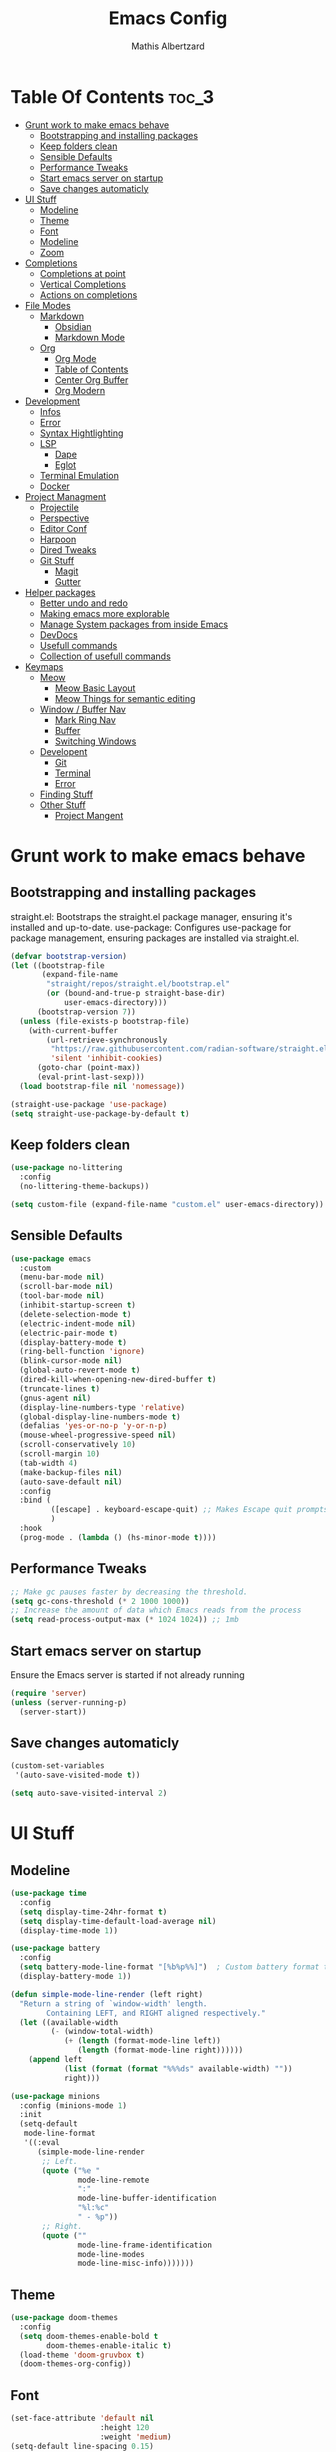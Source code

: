 #+Title: Emacs Config
#+Author: Mathis Albertzard
#+Description: My Config based on a starter config probably don't use this I have no clue
#+PROPERTY: header-args:emacs-lisp :tangle ./init.el :mkdirp yes

* Table Of Contents :toc_3:
- [[#grunt-work-to-make-emacs-behave][Grunt work to make emacs behave]]
  - [[#bootstrapping-and-installing-packages][Bootstrapping and installing packages]]
  - [[#keep-folders-clean][Keep folders clean]]
  - [[#sensible-defaults][Sensible Defaults]]
  - [[#performance-tweaks][Performance Tweaks]]
  - [[#start-emacs-server-on-startup][Start emacs server on startup]]
  - [[#save-changes-automaticly][Save changes automaticly]]
- [[#ui-stuff][UI Stuff]]
  - [[#modeline][Modeline]]
  - [[#theme][Theme]]
  - [[#font][Font]]
  - [[#modeline-1][Modeline]]
  - [[#zoom][Zoom]]
- [[#completions][Completions]]
  - [[#completions-at-point][Completions at point]]
  - [[#vertical-completions][Vertical Completions]]
  - [[#actions-on-completions][Actions on completions]]
- [[#file-modes][File Modes]]
  - [[#markdown][Markdown]]
    - [[#obsidian][Obsidian]]
    - [[#markdown-mode][Markdown Mode]]
  - [[#org][Org]]
    - [[#org-mode][Org Mode]]
    - [[#table-of-contents][Table of Contents]]
    - [[#center-org-buffer][Center Org Buffer]]
    - [[#org-modern][Org Modern]]
- [[#development][Development]]
  - [[#infos][Infos]]
  - [[#error][Error]]
  - [[#syntax-hightlighting][Syntax Hightlighting]]
  - [[#lsp][LSP]]
    - [[#dape][Dape]]
    - [[#eglot][Eglot]]
  - [[#terminal-emulation][Terminal Emulation]]
  - [[#docker][Docker]]
- [[#project-managment][Project Managment]]
  - [[#projectile][Projectile]]
  - [[#perspective][Perspective]]
  - [[#editor-conf][Editor Conf]]
  - [[#harpoon][Harpoon]]
  - [[#dired-tweaks][Dired Tweaks]]
  - [[#git-stuff][Git Stuff]]
    - [[#magit][Magit]]
    - [[#gutter][Gutter]]
- [[#helper-packages][Helper packages]]
  - [[#better-undo-and-redo][Better undo and redo]]
  - [[#making-emacs-more-explorable][Making emacs more explorable]]
  - [[#manage-system-packages-from-inside-emacs][Manage System packages from inside Emacs]]
  - [[#devdocs][DevDocs]]
  - [[#usefull-commands][Usefull commands]]
  - [[#collection-of-usefull-commands][Collection of usefull commands]]
- [[#keymaps][Keymaps]]
  - [[#meow][Meow]]
    - [[#meow-basic-layout][Meow Basic Layout]]
    - [[#meow-things-for-semantic-editing][Meow Things for semantic editing]]
  - [[#window--buffer-nav][Window / Buffer Nav]]
    - [[#mark-ring-nav][Mark Ring Nav]]
    - [[#buffer][Buffer]]
    - [[#switching-windows][Switching Windows]]
  - [[#developent][Developent]]
    - [[#git][Git]]
    - [[#terminal][Terminal]]
    - [[#error-1][Error]]
  - [[#finding-stuff][Finding Stuff]]
  - [[#other-stuff][Other Stuff]]
    - [[#project-mangent][Project Mangent]]

* Grunt work to make emacs behave
** Bootstrapping and installing packages

straight.el: Bootstraps the straight.el package manager, ensuring it's installed and up-to-date.
use-package: Configures use-package for package management, ensuring packages are installed via straight.el.

#+begin_src emacs-lisp
    (defvar bootstrap-version)
    (let ((bootstrap-file
           (expand-file-name
            "straight/repos/straight.el/bootstrap.el"
            (or (bound-and-true-p straight-base-dir)
                user-emacs-directory)))
          (bootstrap-version 7))
      (unless (file-exists-p bootstrap-file)
        (with-current-buffer
            (url-retrieve-synchronously
             "https://raw.githubusercontent.com/radian-software/straight.el/develop/install.el"
             'silent 'inhibit-cookies)
          (goto-char (point-max))
          (eval-print-last-sexp)))
      (load bootstrap-file nil 'nomessage))

    (straight-use-package 'use-package)
    (setq straight-use-package-by-default t)
#+end_src

** Keep folders clean
#+begin_src emacs-lisp
    (use-package no-littering
      :config
      (no-littering-theme-backups))

    (setq custom-file (expand-file-name "custom.el" user-emacs-directory))
#+end_src

** Sensible Defaults
#+BEGIN_SRC emacs-lisp
    (use-package emacs
      :custom
      (menu-bar-mode nil)         
      (scroll-bar-mode nil)       
      (tool-bar-mode nil)         
      (inhibit-startup-screen t)  
      (delete-selection-mode t)   
      (electric-indent-mode nil)  
      (electric-pair-mode t)      
      (display-battery-mode t)
      (ring-bell-function 'ignore)
      (blink-cursor-mode nil)     
      (global-auto-revert-mode t) 
      (dired-kill-when-opening-new-dired-buffer t)
      (truncate-lines t)
      (gnus-agent nil)
      (display-line-numbers-type 'relative) 
      (global-display-line-numbers-mode t)
      (defalias 'yes-or-no-p 'y-or-n-p)
      (mouse-wheel-progressive-speed nil) 
      (scroll-conservatively 10)
      (scroll-margin 10)
      (tab-width 4)
      (make-backup-files nil)
      (auto-save-default nil)
      :config
      :bind (
    		 ([escape] . keyboard-escape-quit) ;; Makes Escape quit prompts (Minibuffer Escape)
    		 )
      :hook
      (prog-mode . (lambda () (hs-minor-mode t))))
#+END_SRC
** Performance Tweaks
#+begin_src emacs-lisp
    ;; Make gc pauses faster by decreasing the threshold.
    (setq gc-cons-threshold (* 2 1000 1000))
    ;; Increase the amount of data which Emacs reads from the process
    (setq read-process-output-max (* 1024 1024)) ;; 1mb
#+END_SRC

** Start emacs server on startup
Ensure the Emacs server is started if not already running
#+begin_src emacs-lisp
    (require 'server)
    (unless (server-running-p)
      (server-start))
#+END_SRC
** Save changes automaticly
#+BEGIN_SRC emacs-lisp
    (custom-set-variables
     '(auto-save-visited-mode t))

    (setq auto-save-visited-interval 2)
#+END_SRC
* UI Stuff
** Modeline
#+BEGIN_SRC emacs-lisp
    (use-package time
      :config
      (setq display-time-24hr-format t)
      (setq display-time-default-load-average nil)
      (display-time-mode 1))

    (use-package battery
      :config
      (setq battery-mode-line-format "[%b%p%%]")  ; Custom battery format to ensure the percentage sign is included
      (display-battery-mode 1))

    (defun simple-mode-line-render (left right)
      "Return a string of `window-width' length.
            Containing LEFT, and RIGHT aligned respectively."
      (let ((available-width
             (- (window-total-width)
                (+ (length (format-mode-line left))
                   (length (format-mode-line right))))))
        (append left
                (list (format (format "%%%ds" available-width) ""))
                right)))

    (use-package minions
      :config (minions-mode 1)
      :init
      (setq-default
       mode-line-format
       '((:eval
          (simple-mode-line-render
           ;; Left.
           (quote ("%e "
    			   mode-line-remote
    			   ":"
                   mode-line-buffer-identification
                   "%l:%c"
        		   " - %p"))
           ;; Right.
           (quote (""
                   mode-line-frame-identification
                   mode-line-modes
                   mode-line-misc-info)))))))

#+END_SRC

** Theme
#+BEGIN_SRC emacs-lisp
    (use-package doom-themes
      :config
      (setq doom-themes-enable-bold t
            doom-themes-enable-italic t)
      (load-theme 'doom-gruvbox t)
      (doom-themes-org-config))
#+END_SRC

** Font
#+BEGIN_SRC emacs-lisp
    (set-face-attribute 'default nil
                        :height 120
                        :weight 'medium)
    (setq-default line-spacing 0.15)
#+END_SRC

** Modeline
#+BEGIN_SRC emacs-lisp

#+END_SRC
** Zoom
#+BEGIN_SRC emacs-lisp
    (use-package emacs
      :bind
      ("C-+" . text-scale-increase)
      ("C--" . text-scale-decrease)
      ("<C-wheel-up>" . text-scale-increase)
      ("<C-wheel-down>" . text-scale-decrease))
#+END_SRC

* Completions
** Completions at point
#+BEGIN_SRC emacs-lisp
    ;;; Completions
    (use-package orderless
      :custom
      (completion-styles '(orderless basic))
      (completion-category-overrides '((file (styles basic partial-completion)))))

    (use-package corfu
      :after orderless
      :custom
      (corfu-cycle nil)
      (corfu-auto t)
      (corfu-auto-prefix 2)
      (corfu-popupinfo-mode t)
      (corfu-popupinfo-delay 0.15)
      (corfu-separator ?\s)
      (corfu-count 10)
      (corfu-scroll-margin 4)
      (completion-ignore-case t)
      (tab-always-indent 'complete)
      (corfu-preview-current nil)
      (completion-styles '(orderless basic))
      :init
      (global-corfu-mode))

    (use-package nerd-icons-corfu
      :after corfu
      :init (add-to-list 'corfu-margin-formatters #'nerd-icons-corfu-formatter))

    (use-package kind-icon
      :after corfu
      :custom
      (kind-icon-use-icons t)
      (kind-icon-default-face 'corfu-default)
      (kind-icon-blend-background nil)
      (kind-icon-blend-frac 0.08)
      :config
      (add-to-list 'corfu-margin-formatters #'kind-icon-margin-formatter))

    (use-package cape
      :after corfu
      :init
      (add-to-list 'completion-at-point-functions #'cape-dabbrev)
      (add-to-list 'completion-at-point-functions #'cape-dict)
      (add-to-list 'completion-at-point-functions #'cape-file)
      (add-to-list 'completion-at-point-functions #'cape-elisp-block)
      (add-to-list 'completion-at-point-functions #'cape-keyword)
      (add-to-list 'completion-at-point-functions #'cape-history)
      (add-to-list 'completion-at-point-functions #'cape-elisp-symbol))
#+END_SRC
** Vertical Completions
#+BEGIN_SRC emacs-lisp
    (use-package vertico
      :bind (:map vertico-map
                  ("<tab>" . vertico-insert)
                  ("C-j" . vertico-next)
                  ("C-k" . vertico-previous)
    			  ("C-l" . vertico-exit))
      :custom
      (vertico-cycle t)
      (vertico-count 13)
      (vertico-resize t)
      :init
      (vertico-mode))

    (use-package marginalia
      :after vertico
      :custom
      (marginalia-annotators '(marginalia-annotators-heavy marginalia-annotators-light nil))
      :init
      (marginalia-mode))

    (use-package nerd-icons-completion
      :after marginalia
      :config
      (nerd-icons-completion-mode)
      :hook
      (marginalia-mode-hook . nerd-icons-completion-marginalia-setup))
#+END_SRC
** Actions on completions
#+BEGIN_SRC emacs-lisp
    (use-package embark
      :bind (("C-." . embark-act)
             :map minibuffer-local-map
             ("C-c C-c" . embark-collect)
             ("C-c C-e" . embark-export)))

    (use-package embark-consult
      :hook
      (embark-collect-mode . consult-preview-at-point-mode))
#+END_SRC
* File Modes
** Markdown
*** Obsidian
#+begin_src emacs-lisp
    (use-package obsidian
      :demand t
      :config
      (obsidian-specify-path "~/code/Cadmus/")
      (global-obsidian-mode t)
      :custom
      (obsidian-inbox-directory "Inbox")
      (obsidian-daily-notes-directory "Daily Notes")
      :bind (:map obsidian-mode-map
    			  ("C-c C-o" . obsidian-follow-link-at-point)
    			  ("C-c C-b" . obsidian-backlink-jump)
    			  ("C-c C-l" . obsidian-insert-wikilink)))
#+END_SRC
*** Markdown Mode
#+begin_src emacs-lisp
    (use-package markdown-mode
      :mode ("README\\.md\\'" . gfm-mode)
      :init (setq markdown-command "multimarkdown"))
#+END_SRC
** Org 
*** Org Mode

#+begin_src emacs-lisp
    (use-package org
      :custom
      (org-edit-src-content-indentation 4) ;; Set src block automatic indent to 4 instead of 2.
      (org-startup-indented t)
      (org-startup-with-inline-images t)
      (org-image-actual-width '(450))
      (org-fold-catch-invisible-edits 'error)
      (org-pretty-entities t)
      (org-id-link-to-org-use-id t)
      (org-fold-catch-invisible-edits 'show)

      :hook
      (org-mode . org-indent-mode))

    (custom-set-faces
     '(org-level-1 ((t (:inherit outline-1 :height 1.5))))
     '(org-level-2 ((t (:inherit outline-2 :height 1.4))))
     '(org-level-3 ((t (:inherit outline-3 :height 1.3))))
     '(org-level-4 ((t (:inherit outline-4 :height 1.2))))
     '(org-level-5 ((t (:inherit outline-5 :height 1.1))))
     '(org-level-6 ((t (:inherit outline-5 :height 1.0))))
     '(org-level-7 ((t (:inherit outline-5 :height 1.0)))))

    (add-hook 'org-mode-hook 'visual-line-mode)

    (setq org-startup-folded 'fold)
#+end_src
*** Table of Contents
#+begin_src emacs-lisp
    (use-package toc-org
      :after org
      :commands toc-org-enable
      :hook (org-mode . toc-org-mode))
#+end_src
*** Center Org Buffer
#+BEGIN_SRC emacs-lisp
    (defun start/org-mode-visual-fill ()
      (setq visual-fill-column-width 200
            visual-fill-column-center-text t)
      (visual-fill-column-mode 1))

    (use-package visual-fill-column
      :after (org markdown-mode) 
      :hook
      (org-mode . start/org-mode-visual-fill))
#+END_SRC

*** Org Modern
#+BEGIN_SRC emacs-lisp
    (use-package org-modern
      :after  org
      :hook (org-mode . org-modern-mode))
#+END_SRC

* Development 
** Infos 
#+BEGIN_SRC emacs-lisp 
    (setq eldoc-echo-area-use-multiline-p nil)

    (setq eldoc-documentation-strategy 'eldoc-documentation-compose)

    (setq eldoc-idle-delay 0.1)

    (use-package eldoc-box
      :after eglot      
      :config
      ;; (add-hook 'eglot-managed-mode-hook #'eldoc-box-hover-mode nil)
      (setq eldoc-box-hover-mode nil)
      (setq eldoc-box-cleanup-interval 3))
#+END_SRC
** Error 
Lets use flycheck and not flymake
#+BEGIN_SRC emacs-lisp
    (use-package flycheck)
#+end_src

#+BEGIN_SRC emacs-lisp
    (use-package flycheck-projectile)
#+end_src

Connection flycheck with eglot and the lsps
#+BEGIN_SRC emacs-lisp
    (use-package flycheck-eglot
      :after (flycheck eglot)
      :config
      (global-flycheck-eglot-mode 1))
#+end_src
** Syntax Hightlighting
#+begin_src emacs-lisp
    (use-package tree-sitter
      :straight t
      :config(global-tree-sitter-mode
              (add-hook 'tree-sitter-after-on-hook #'tree-sitter-hl-mode)))

    (setq treesit-language-source-alist
          '((bash "https://github.com/tree-sitter/tree-sitter-bash")
    		(cmake "https://github.com/uyha/tree-sitter-cmake")
    		(css "https://github.com/tree-sitter/tree-sitter-css")
    		(elisp "https://github.com/Wilfred/tree-sitter-elisp")
    		(html "https://github.com/tree-sitter/tree-sitter-html")
    		(zig "https://github.com/GrayJack/tree-sitter-zig")
    		(go "https://github.com/tree-sitter/tree-sitter-go")
            (gomod "https://github.com/camdencheek/tree-sitter-go-mod")
            (gdscript "https://github.com/PrestonKnopp/tree-sitter-gdscript")
    		(javascript "https://github.com/tree-sitter/tree-sitter-javascript" "master" "src")
    		(json "https://github.com/tree-sitter/tree-sitter-json")
    		(ruby "https://github.com/tree-sitter/tree-sitter-ruby")
    		(dockerfile "https://github.com/camdencheek/tree-sitter-dockerfile")
    		(make "https://github.com/alemuller/tree-sitter-make")
    		(rust "https://github.com/tree-sitter/tree-sitter-rust")
    		(python "https://github.com/tree-sitter/tree-sitter-python")
    		(toml "https://github.com/tree-sitter/tree-sitter-toml")
    		(tsx "https://github.com/tree-sitter/tree-sitter-typescript" "master" "tsx/src")
    		(typescript "https://github.com/tree-sitter/tree-sitter-typescript" "master" "typescript/src")
    		(yaml "https://github.com/ikatyang/tree-sitter-yaml")))
    ;; Install all langs
    ;; (mapc #'treesit-install-language-grammar (mapcar #'car treesit-language-source-alist))

    (setq treesit-font-lock-level 4)

    (use-package treesit-auto
      :straight t
      :config
      (treesit-auto-add-to-auto-mode-alist 'all)
      (global-treesit-auto-mode))

#+end_src
** LSP
*** Dape
#+BEGIN_SRC emacs-lisp
    (use-package dape
      :config 
      (setq dape-cwd-fn 'projectile-project-root)
      (setq dape-buffer-window-arrangement 'right))
#+END_SRC
*** Eglot
#+BEGIN_SRC emacs-lisp
    (use-package eglot
      :straight nil ;; Don't install eglot because it's now built-in
      :config
      (add-hook 'go-ts-mode-hook 'eglot-ensure)
      (add-hook 'ruby-ts-mode-hook 'eglot-ensure)
      (add-hook 'python-ts-mode-hook 'eglot-ensure)
      (add-hook 'rust-ts-mode-hook 'eglot-ensure)
      :custom
      (eglot-autoshutdown t)
      (fset #'jsonrpc--log-event #'ignore)
      (eglot-events-buffer-size 0) ;; No event buffers (Lsp server logs)
      (eglot-report-progress nil)
      (eglot-events-buffer-size 0)
      (eglot-sync-connect nil)
      (eglot-extend-to-xref nil)
      :bind (:map eglot-mode-map
        		  ("C-c l l" . eldoc-box-help-at-point)
        		  ("C-c l d" . eglot-find-declaration)
        		  ("C-c l i" . eglot-find-implementation)
        		  ("C-c l t" . eglot-find-typeDefinition)
        		  ("C-c l a" . eglot-code-actions)
        		  ("C-c l I" . eglot-code-action-organize-imports)
        		  ("C-c l f" . eglot-format-buffer)
        		  ("C-c l r" . eglot-rename)))

    (setq eglot-ignored-server-capabilities '(:documentHighlightProvider :inlayHintProvider))

    (with-eval-after-load 'eglot
      (add-to-list 'eglot-server-programs
                   '(gdscript-mode . ("localhost:6005"))))

              ;;; Mason from neovim is just a great way to manage lsps
    (with-eval-after-load 'eglot
      (add-to-list 'eglot-server-programs
                   '(bash-ts-mode . ("~/.local/share/nvim/mason/bin/bash-language-server"))))

    (with-eval-after-load 'eglot
      (add-to-list 'eglot-server-programs
                   '(rust-ts-mode . ("~/.local/share/nvim/mason/bin/rust-analyzer"))))

    (with-eval-after-load 'eglot
      (add-to-list 'eglot-server-programs
                   '(go-ts-mode . ("~/.local/share/nvim/mason/bin/gopls"))))

    (with-eval-after-load 'eglot
      (add-to-list 'eglot-server-programs
                   '(ruby-ts-mode . ("~/.local/share/nvim/mason/bin/ruby-lsp"))))

    (with-eval-after-load 'eglot
      (add-to-list 'eglot-server-programs
                   '(python-ts-mode . ("~/.local/share/nvim/mason/bin/pyright-langserver" "--stdio"))))
#+END_SRC
** Terminal Emulation
#+begin_src emacs-lisp
    (use-package eat
      :hook ('eshell-load-hook #'eat-eshell-mode))
#+END_SRC

** Docker
#+begin_src emacs-lisp
    (use-package docker
      :straight t
      :bind ("C-c d" . docker))
#+end_src
* Project Managment
** Projectile 
Adds functions to work with projects
#+BEGIN_SRC emacs-lisp
    (use-package projectile
      :init
      (projectile-mode)
      :custom
      (projectile-run-use-comint-mode t) ;; Interactive run dialog when running projects inside emacs (like giving input)
      (projectile-switch-project-action #'projectile-dired) ;; Open dired when switching to a project
      (projectile-project-search-path '("~/projects/" "~/work/" ("~/code" . 2)))) ;; . 1 means only search the first subdirectory level for projects
    (setq persp-suppress-no-prefix-key-warning 't)
#+END_SRC

** Perspective 
My replacement for tmux
#+BEGIN_SRC emacs-lisp
    (use-package perspective
      :init
      (persp-mode))

    ;;; Each Project has its own perspective
    (use-package persp-projectile)
#+END_SRC

** Editor Conf
We want to use the same Configurations as out teamsmates
#+BEGIN_SRC emacs-lisp
    (use-package editorconfig
      :config
      (editorconfig-mode 1))
#+END_SRC

** Harpoon
#+BEGIN_SRC  emacs-lisp
    (use-package harpoon)
#+END_SRC
** Dired Tweaks
#+BEGIN_SRC emacs-lisp 
    (use-package dired
      :straight nil ;; built-in
      :hook
      (dired-mode . dired-hide-details-mode)
      :config
      (setq dired-dwim-target t)                  ;; do what I mean
      (setq dired-recursive-copies 'always)       ;; don't ask when copying directories
      (setq dired-create-destination-dirs 'ask)
      (setq dired-clean-confirm-killing-deleted-buffers nil)
      (setq dired-make-directory-clickable t)
      (setq dired-mouse-drag-files t)
      (setq dired-kill-when-opening-new-dired-buffer t)   ;; Tidy up open buffers by default
      (setq dired-use-ls-dired t
            dired-listing-switches "-aBhl  --group-directories-first"))

    (use-package nerd-icons-dired
      :after dired
      :hook
      (dired-mode . nerd-icons-dired-mode))
#+END_SRC
** Git Stuff
*** Magit
#+BEGIN_SRC emacs-lisp
    (use-package magit
      :commands magit-status)

    (use-package magit-todos
      :after magit
      :config (magit-todos-mode 1))
#+END_SRC

*** Gutter
#+begin_src emacs-lisp
    (use-package git-gutter
      :config(global-git-gutter-mode +1))
#+end_src

* Helper packages
** Better undo and redo 
#+BEGIN_SRC emacs-lisp
    (use-package undo-tree
      :config (global-undo-tree-mode))
#+END_SRC
** Making emacs more explorable
#+BEGIN_SRC emacs-lisp
    (use-package helpful)
#+END_SRC

** Manage System packages from inside Emacs
#+BEGIN_SRC emacs-lisp
    (use-package system-packages)
#+END_SRC
** DevDocs
#+begin_src emacs-lisp
    (use-package devdocs)
#+end_src
** Usefull commands
Provides search and navigation commands based on the Emacs completion function.
Check out their [[https://github.com/minad/consult][git repository]] for more awesome functions.
#+begin_src emacs-lisp
    (use-package consult
      ;; Enable automatic preview at point in the *Completions* buffer. This is
      ;; relevant when you use the default completion UI.
      :hook (completion-list-mode . consult-preview-at-point-mode)
      :init
      ;; Optionally configure the register formatting. This improves the register
      ;; preview for `consult-register', `consult-register-load',
      ;; `consult-register-store' and the Emacs built-ins.
      (setq register-preview-delay 0.5
            register-preview-function #'consult-register-format)

      ;; Optionally tweak the register preview window.
      ;; This adds thin lines, sorting and hides the mode line of the window.
      (advice-add #'register-preview :override #'consult-register-window)

      ;; Use Consult to select xref locations with preview
      (setq xref-show-xrefs-function #'consult-xref
            xref-show-definitions-function #'consult-xref)
      :config
      (autoload 'projectile-project-root "projectile")
      (setq consult-project-function (lambda (_) (projectile-project-root)))
      )
#+end_src

** Collection of usefull commands
#+BEGIN_SRC emacs-lisp
    (use-package crux)
#+END_SRC

* Keymaps
** Meow
*** Meow Basic Layout

#+BEGIN_SRC emacs-lisp
    (use-package meow)

    (defun meow-setup ()
      (setq meow-cheatsheet-layout meow-cheatsheet-layout-qwerty)
      (meow-motion-overwrite-define-key
       '("j" . meow-next)
       '("k" . meow-prev)
       '("<escape>" . ignore))
      (meow-leader-define-key
       ;; SPC j/k will run the original command in MOTION state.
       '("j" . "H-j")
       '("k" . "H-k")
       ;; Use SPC (0-9) for digit arguments.
       '("1" . meow-digit-argument)
       '("2" . meow-digit-argument)
       '("3" . meow-digit-argument)
       '("4" . meow-digit-argument)
       '("5" . meow-digit-argument)
       '("6" . meow-digit-argument)
       '("7" . meow-digit-argument)
       '("8" . meow-digit-argument)
       '("9" . meow-digit-argument)
       '("0" . meow-digit-argument)
       '("/" . meow-keypad-describe-key)
       '("?" . meow-cheatsheet))

      (meow-normal-define-key
       '("0" . meow-expand-0)
       '("9" . meow-expand-9)
       '("8" . meow-expand-8)
       '("7" . meow-expand-7)
       '("6" . meow-expand-6)
       '("5" . meow-expand-5)
       '("4" . meow-expand-4)
       '("3" . meow-expand-3)
       '("2" . meow-expand-2)
       '("1" . meow-expand-1)

       '("-" . negative-argument)
       '(";" . meow-reverse)
       '("," . meow-inner-of-thing)
       '("." . meow-bounds-of-thing)
       '("[" . meow-beginning-of-thing)
       '("]" . meow-end-of-thing)
       '("a" . meow-append)
       '("A" . meow-open-below)
       '("b" . meow-back-word)
       '("B" . meow-back-symbol)
       '("c" . meow-change)
       '("d" . meow-delete)
       '("D" . meow-backward-delete)
       '("e" . meow-next-word)
       '("E" . meow-next-symbol)
       '("f" . meow-find)
       '("g" . meow-cancel-selection)
       '("G" . meow-grab)
       '("h" . meow-left)
       '("H" . meow-left-expand)
       '("i" . meow-insert)
       '("I" . meow-open-above)
       '("j" . meow-next)
       '("J" . meow-next-expand)
       '("k" . meow-prev)
       '("K" . meow-prev-expand)
       '("l" . meow-right)
       '("L" . meow-right-expand)
       '("m" . meow-join)
       '("n" . meow-search)
       '("o" . meow-block)
       '("O" . meow-to-block)
       '("p" . meow-yank)
       
       '("q" . meow-start-kmacro-or-insert-counter)
       '("Q" . meow-end-or-call-kmacro)

       '("r" . meow-replace)
       '("R" . meow-swap-grab)
       '("s" . meow-kill)
       '("t" . meow-till)
       
       '("u" . undo-tree-undo)
       '("U" . undo-tree-redo)

       '("v" . meow-visit)
       '("w" . meow-mark-word)
       '("W" . meow-mark-symbol)
       '("x" . meow-line)
       '("X" . meow-goto-line)
       '("y" . meow-save)
       '("Y" . meow-sync-grab)
       '("z" . meow-pop-selection)
       '("'" . repeat)
       '("<escape>" . ignore)))

    (meow-setup)
    (setq meow-keypad-leader-dispatch "C-c")
    (meow-global-mode 1)

#+END_SRC

*** Meow Things for semantic editing
#+BEGIN_SRC emacs-lisp
    (use-package meow-tree-sitter
      :after (meow treesitter))
    (meow-tree-sitter-register-defaults)
#+end_src
** Window / Buffer Nav
*** Mark Ring Nav
#+begin_src emacs-lisp
    (defun marker-is-point-p (marker)
      "test if marker is current point"
      (and (eq (marker-buffer marker) (current-buffer))
           (= (marker-position marker) (point))))

    (defun push-mark-maybe () 
      "push mark onto `global-mark-ring' if mark head or tail is not current location"
      (if (not global-mark-ring) (error "global-mark-ring empty")
        (unless (or (marker-is-point-p (car global-mark-ring))
                    (marker-is-point-p (car (reverse global-mark-ring))))
          (push-mark))))


    (defun backward-global-mark () 
      "use `pop-global-mark', pushing current point if not on ring."
      (interactive)
      (push-mark-maybe)
      (when (marker-is-point-p (car global-mark-ring))
        (call-interactively 'pop-global-mark))
      (call-interactively 'pop-global-mark))

    (defun forward-global-mark ()
      "hack `pop-global-mark' to go in reverse, pushing current point if not on ring."
      (interactive)
      (push-mark-maybe)
      (setq global-mark-ring (nreverse global-mark-ring))
      (when (marker-is-point-p (car global-mark-ring))
        (call-interactively 'pop-global-mark))
      (call-interactively 'pop-global-mark)
      (setq global-mark-ring (nreverse global-mark-ring)))

    (global-set-key (kbd "M-h") 'backward-global-mark)
    (global-set-key (kbd "M-l") 'forward-global-mark)

#+end_src
*** Buffer 
#+begin_src emacs-lisp
    (defun my/find-buffer ()
      "Use `consult-project-buffer` if in a project, otherwise `consult-buffer`."
      (interactive)
      (if (projectile-project-p)
          (consult-project-buffer)
        (consult-buffer)))

    (global-set-key (kbd "C-c b C") 'clean-buffer-list)
    (global-set-key (kbd "C-c b k") 'kill-current-buffer)
    (global-set-key (kbd "C-c b K") 'kill-some-buffers)
    (global-set-key (kbd "C-c b O") 'crux-kill-other-buffers)
    (global-set-key (kbd "C-c b r") 'revert-buffer)
    (global-set-key (kbd "C-c b b") 'my/find-buffer)
    (global-set-key (kbd "C-c b i") 'ibuffer)
#+END_SRC

*** Switching Windows
#+BEGIN_SRC emacs-lisp
    (global-set-key (kbd "C-c w h") 'windmove-left)
    (global-set-key (kbd "C-c w l") 'windmove-right)
    (global-set-key (kbd "C-c w k") 'windmove-up)
    (global-set-key (kbd "C-c w j") 'windmove-down)

    (global-set-key (kbd "C-c w v") 'split-window-right)
    (global-set-key (kbd "C-c w s") 'split-window-below)

    (global-set-key (kbd "C-c w d") 'delete-window)
    (global-set-key (kbd "C-c w o") 'delete-other-windows)
#+END_SRC
** Developent
*** Git 
#+BEGIN_SRC emacs-lisp 
    (global-set-key (kbd "C-c G G") 'magit-status)
    (global-set-key (kbd "C-c G s") 'git-gutter:stage-hunk)
    (global-set-key (kbd "C-c G i") 'git-gutter:previous-hunk)
    (global-set-key (kbd "C-c G k") 'git-gutter:next-hunk)
#+END_SRC
*** Terminal
#+BEGIN_SRC emacs-lisp 
    (global-set-key (kbd "C-c t p") 'eat-project)
    (global-set-key (kbd "C-c t P") 'eat-project-other-window)
    (global-set-key (kbd "C-c t t") 'eat)
    (global-set-key (kbd "C-c t T") 'eat-other-window)
#+END_SRC

*** Error
**** Errors in Code
#+BEGIN_SRC emacs-lisp
    (global-set-key (kbd "C-c e i") 'flycheck-previous-error)
    (global-set-key (kbd "C-c e k") 'flycheck-next-error)
    (global-set-key (kbd "C-c e l") 'flycheck-list-errors)
    (global-set-key (kbd "C-c e L") 'flycheck-projectile-list-errors)
    (global-set-key (kbd "C-c e e") 'flycheck-explain-error-at-point)
    (global-set-key (kbd "C-c e d") 'flycheck-display-error-at-point) 
#+END_SRC
**** Errors in Compilation
#+begin_src emacs-lisp
    (defun compile-or-open ()
      "Open the existing compilation buffer in a split window, or run compile if it doesn't exist."
      (interactive)
      (let ((compilation-buffer (get-buffer "*compilation*")))
        (if compilation-buffer
            (progn
              (unless (get-buffer-window compilation-buffer)
                (save-selected-window
                  (select-window (split-window-below -15))
                  (switch-to-buffer compilation-buffer)
                  (shrink-window-if-larger-than-buffer))))
          (call-interactively 'compile))))

    (global-set-key (kbd "C-c C o") 'compile-or-open)
    (global-set-key (kbd "C-c C c") 'projectile-compile-project)
    (global-set-key (kbd "C-c C r") 'recompile)
    (global-set-key (kbd "C-c C k") 'kill-compilation)

    (global-set-key (kbd "C-c C e i") 'compilation-next-error)
    (global-set-key (kbd "C-c C e k") 'compilation-previous-error)
    (global-set-key (kbd "C-c C e l") 'consult-compile-error)
#+END_SRC

** Finding Stuff
#+begin_src emacs-lisp
    (defun my/find-file ()
      "Use `projectile-find-file` if in a project, otherwise `find-file`."
      (interactive)
      (if (projectile-project-p)
          (projectile-find-file)
        (find-file)))


    (global-set-key (kbd "C-c f f") 'my/find-file)
    (global-set-key (kbd "C-c f F") 'find-file)
    (global-set-key (kbd "C-c f g") 'consult-ripgrep)
    (global-set-key (kbd "C-c f o") 'consult-outline)
    (global-set-key (kbd "C-c f l") 'consult-line)
#+END_SRC
**** Harpoon
#+begin_src emacs-lisp
    (global-set-key (kbd "C-c 1") 'harpoon-go-to-1)
    (global-set-key (kbd "C-c 2") 'harpoon-go-to-2)
    (global-set-key (kbd "C-c 3") 'harpoon-go-to-3)
    (global-set-key (kbd "C-c 4") 'harpoon-go-to-4)
    (global-set-key (kbd "C-c 5") 'harpoon-go-to-5)

    (global-set-key (kbd "C-c H a") 'harpoon-add-file)
    (global-set-key (kbd "C-c H l") 'harpoon-toggle-quick-menu)
    (global-set-key (kbd "C-c H f") 'harpoon-toggle-file)
    (global-set-key (kbd "C-c H H") 'harpoon-quick-menu-hydra)
#+END_SRC

** Other Stuff
*** Project Mangent
#+BEGIN_SRC emacs-lisp 
    (define-key projectile-mode-map (kbd "C-c p") 'projectile-command-map)
    (define-key projectile-mode-map (kbd "C-c P") 'perspective-map)
#+END_SRC

